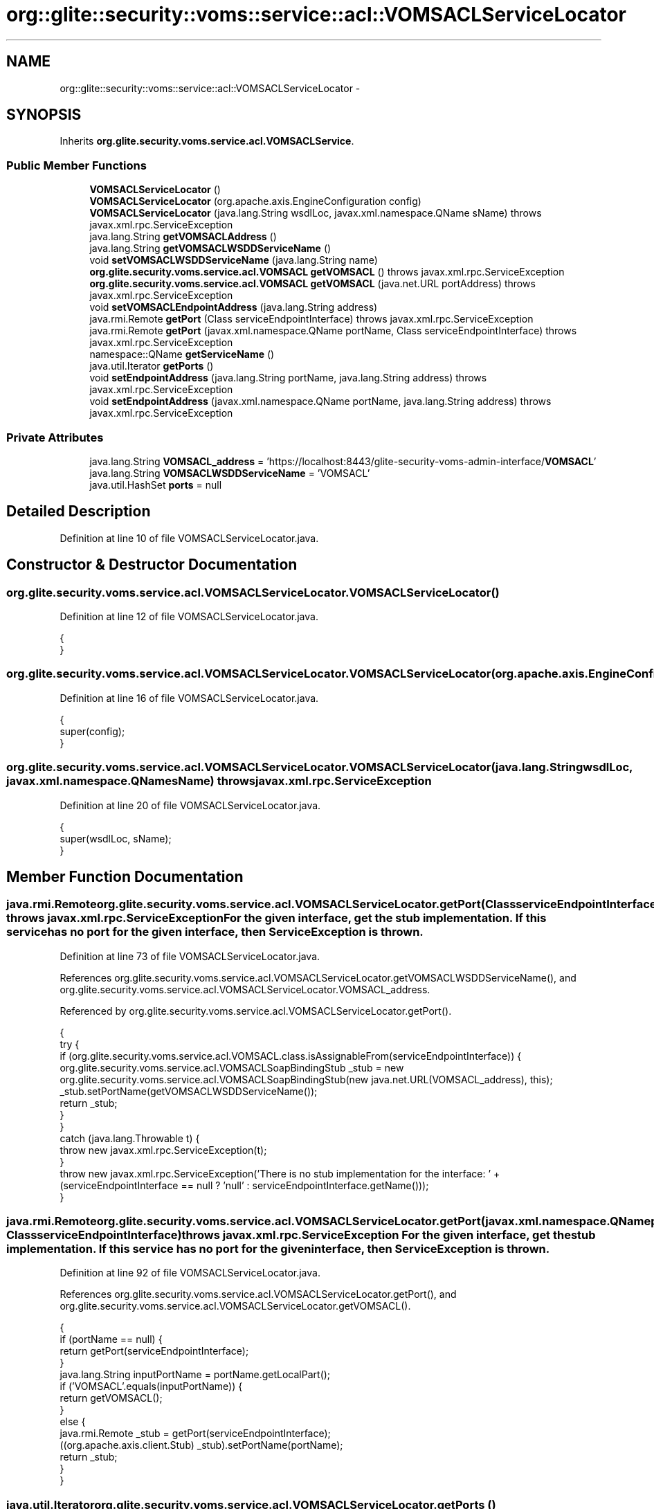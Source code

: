 .TH "org::glite::security::voms::service::acl::VOMSACLServiceLocator" 3 "Wed Jul 13 2011" "Version 4" "Registration" \" -*- nroff -*-
.ad l
.nh
.SH NAME
org::glite::security::voms::service::acl::VOMSACLServiceLocator \- 
.SH SYNOPSIS
.br
.PP
.PP
Inherits \fBorg.glite.security.voms.service.acl.VOMSACLService\fP.
.SS "Public Member Functions"

.in +1c
.ti -1c
.RI "\fBVOMSACLServiceLocator\fP ()"
.br
.ti -1c
.RI "\fBVOMSACLServiceLocator\fP (org.apache.axis.EngineConfiguration config)"
.br
.ti -1c
.RI "\fBVOMSACLServiceLocator\fP (java.lang.String wsdlLoc, javax.xml.namespace.QName sName)  throws javax.xml.rpc.ServiceException "
.br
.ti -1c
.RI "java.lang.String \fBgetVOMSACLAddress\fP ()"
.br
.ti -1c
.RI "java.lang.String \fBgetVOMSACLWSDDServiceName\fP ()"
.br
.ti -1c
.RI "void \fBsetVOMSACLWSDDServiceName\fP (java.lang.String name)"
.br
.ti -1c
.RI "\fBorg.glite.security.voms.service.acl.VOMSACL\fP \fBgetVOMSACL\fP ()  throws javax.xml.rpc.ServiceException "
.br
.ti -1c
.RI "\fBorg.glite.security.voms.service.acl.VOMSACL\fP \fBgetVOMSACL\fP (java.net.URL portAddress)  throws javax.xml.rpc.ServiceException "
.br
.ti -1c
.RI "void \fBsetVOMSACLEndpointAddress\fP (java.lang.String address)"
.br
.ti -1c
.RI "java.rmi.Remote \fBgetPort\fP (Class serviceEndpointInterface)  throws javax.xml.rpc.ServiceException "
.br
.ti -1c
.RI "java.rmi.Remote \fBgetPort\fP (javax.xml.namespace.QName portName, Class serviceEndpointInterface)  throws javax.xml.rpc.ServiceException "
.br
.ti -1c
.RI "namespace::QName \fBgetServiceName\fP ()"
.br
.ti -1c
.RI "java.util.Iterator \fBgetPorts\fP ()"
.br
.ti -1c
.RI "void \fBsetEndpointAddress\fP (java.lang.String portName, java.lang.String address)  throws javax.xml.rpc.ServiceException "
.br
.ti -1c
.RI "void \fBsetEndpointAddress\fP (javax.xml.namespace.QName portName, java.lang.String address)  throws javax.xml.rpc.ServiceException "
.br
.in -1c
.SS "Private Attributes"

.in +1c
.ti -1c
.RI "java.lang.String \fBVOMSACL_address\fP = 'https://localhost:8443/glite-security-voms-admin-interface/\fBVOMSACL\fP'"
.br
.ti -1c
.RI "java.lang.String \fBVOMSACLWSDDServiceName\fP = 'VOMSACL'"
.br
.ti -1c
.RI "java.util.HashSet \fBports\fP = null"
.br
.in -1c
.SH "Detailed Description"
.PP 
Definition at line 10 of file VOMSACLServiceLocator.java.
.SH "Constructor & Destructor Documentation"
.PP 
.SS "org.glite.security.voms.service.acl.VOMSACLServiceLocator.VOMSACLServiceLocator ()"
.PP
Definition at line 12 of file VOMSACLServiceLocator.java.
.PP
.nf
                                   {
    }
.fi
.SS "org.glite.security.voms.service.acl.VOMSACLServiceLocator.VOMSACLServiceLocator (org.apache.axis.EngineConfigurationconfig)"
.PP
Definition at line 16 of file VOMSACLServiceLocator.java.
.PP
.nf
                                                                             {
        super(config);
    }
.fi
.SS "org.glite.security.voms.service.acl.VOMSACLServiceLocator.VOMSACLServiceLocator (java.lang.StringwsdlLoc, javax.xml.namespace.QNamesName)  throws javax.xml.rpc.ServiceException "
.PP
Definition at line 20 of file VOMSACLServiceLocator.java.
.PP
.nf
                                                                                                                                  {
        super(wsdlLoc, sName);
    }
.fi
.SH "Member Function Documentation"
.PP 
.SS "java.rmi.Remote org.glite.security.voms.service.acl.VOMSACLServiceLocator.getPort (ClassserviceEndpointInterface)  throws javax.xml.rpc.ServiceException "For the given interface, get the stub implementation. If this service has no port for the given interface, then ServiceException is thrown. 
.PP
Definition at line 73 of file VOMSACLServiceLocator.java.
.PP
References org.glite.security.voms.service.acl.VOMSACLServiceLocator.getVOMSACLWSDDServiceName(), and org.glite.security.voms.service.acl.VOMSACLServiceLocator.VOMSACL_address.
.PP
Referenced by org.glite.security.voms.service.acl.VOMSACLServiceLocator.getPort().
.PP
.nf
                                                                                                         {
        try {
            if (org.glite.security.voms.service.acl.VOMSACL.class.isAssignableFrom(serviceEndpointInterface)) {
                org.glite.security.voms.service.acl.VOMSACLSoapBindingStub _stub = new org.glite.security.voms.service.acl.VOMSACLSoapBindingStub(new java.net.URL(VOMSACL_address), this);
                _stub.setPortName(getVOMSACLWSDDServiceName());
                return _stub;
            }
        }
        catch (java.lang.Throwable t) {
            throw new javax.xml.rpc.ServiceException(t);
        }
        throw new javax.xml.rpc.ServiceException('There is no stub implementation for the interface:  ' + (serviceEndpointInterface == null ? 'null' : serviceEndpointInterface.getName()));
    }
.fi
.SS "java.rmi.Remote org.glite.security.voms.service.acl.VOMSACLServiceLocator.getPort (javax.xml.namespace.QNameportName, ClassserviceEndpointInterface)  throws javax.xml.rpc.ServiceException "For the given interface, get the stub implementation. If this service has no port for the given interface, then ServiceException is thrown. 
.PP
Definition at line 92 of file VOMSACLServiceLocator.java.
.PP
References org.glite.security.voms.service.acl.VOMSACLServiceLocator.getPort(), and org.glite.security.voms.service.acl.VOMSACLServiceLocator.getVOMSACL().
.PP
.nf
                                                                                                                                             {
        if (portName == null) {
            return getPort(serviceEndpointInterface);
        }
        java.lang.String inputPortName = portName.getLocalPart();
        if ('VOMSACL'.equals(inputPortName)) {
            return getVOMSACL();
        }
        else  {
            java.rmi.Remote _stub = getPort(serviceEndpointInterface);
            ((org.apache.axis.client.Stub) _stub).setPortName(portName);
            return _stub;
        }
    }
.fi
.SS "java.util.Iterator org.glite.security.voms.service.acl.VOMSACLServiceLocator.getPorts ()"
.PP
Definition at line 113 of file VOMSACLServiceLocator.java.
.PP
References org.glite.security.voms.service.acl.VOMSACLServiceLocator.ports.
.PP
.nf
                                         {
        if (ports == null) {
            ports = new java.util.HashSet();
            ports.add(new javax.xml.namespace.QName('http://glite.org/wsdl/services/org.glite.security.voms.service.acl', 'VOMSACL'));
        }
        return ports.iterator();
    }
.fi
.SS "namespace ::QName org.glite.security.voms.service.acl.VOMSACLServiceLocator.getServiceName ()"
.PP
Definition at line 107 of file VOMSACLServiceLocator.java.
.PP
.nf
                                                      {
        return new javax.xml.namespace.QName('http://glite.org/wsdl/services/org.glite.security.voms.service.acl', 'VOMSACLService');
    }
.fi
.SS "\fBorg.glite.security.voms.service.acl.VOMSACL\fP org.glite.security.voms.service.acl.VOMSACLServiceLocator.getVOMSACL (java.net.URLportAddress)  throws javax.xml.rpc.ServiceException "
.PP
Implements \fBorg.glite.security.voms.service.acl.VOMSACLService\fP.
.PP
Definition at line 53 of file VOMSACLServiceLocator.java.
.PP
References org.glite.security.voms.service.acl.VOMSACLServiceLocator.getVOMSACLWSDDServiceName().
.PP
.nf
                                                                                                                                  {
        try {
            org.glite.security.voms.service.acl.VOMSACLSoapBindingStub _stub = new org.glite.security.voms.service.acl.VOMSACLSoapBindingStub(portAddress, this);
            _stub.setPortName(getVOMSACLWSDDServiceName());
            return _stub;
        }
        catch (org.apache.axis.AxisFault e) {
            return null;
        }
    }
.fi
.SS "\fBorg.glite.security.voms.service.acl.VOMSACL\fP org.glite.security.voms.service.acl.VOMSACLServiceLocator.getVOMSACL ()  throws javax.xml.rpc.ServiceException "
.PP
Implements \fBorg.glite.security.voms.service.acl.VOMSACLService\fP.
.PP
Definition at line 42 of file VOMSACLServiceLocator.java.
.PP
References org.glite.security.voms.service.acl.VOMSACLServiceLocator.VOMSACL_address.
.PP
Referenced by org.glite.security.voms.service.acl.VOMSACLServiceLocator.getPort().
.PP
.nf
                                                                                                          {
       java.net.URL endpoint;
        try {
            endpoint = new java.net.URL(VOMSACL_address);
        }
        catch (java.net.MalformedURLException e) {
            throw new javax.xml.rpc.ServiceException(e);
        }
        return getVOMSACL(endpoint);
    }
.fi
.SS "java.lang.String org.glite.security.voms.service.acl.VOMSACLServiceLocator.getVOMSACLAddress ()"
.PP
Implements \fBorg.glite.security.voms.service.acl.VOMSACLService\fP.
.PP
Definition at line 27 of file VOMSACLServiceLocator.java.
.PP
References org.glite.security.voms.service.acl.VOMSACLServiceLocator.VOMSACL_address.
.PP
.nf
                                                {
        return VOMSACL_address;
    }
.fi
.SS "java.lang.String org.glite.security.voms.service.acl.VOMSACLServiceLocator.getVOMSACLWSDDServiceName ()"
.PP
Definition at line 34 of file VOMSACLServiceLocator.java.
.PP
References org.glite.security.voms.service.acl.VOMSACLServiceLocator.VOMSACLWSDDServiceName.
.PP
Referenced by org.glite.security.voms.service.acl.VOMSACLServiceLocator.getPort(), and org.glite.security.voms.service.acl.VOMSACLServiceLocator.getVOMSACL().
.PP
.nf
                                                        {
        return VOMSACLWSDDServiceName;
    }
.fi
.SS "void org.glite.security.voms.service.acl.VOMSACLServiceLocator.setEndpointAddress (java.lang.StringportName, java.lang.Stringaddress)  throws javax.xml.rpc.ServiceException "Set the endpoint address for the specified port name. 
.PP
Definition at line 124 of file VOMSACLServiceLocator.java.
.PP
References org.glite.security.voms.service.acl.VOMSACLServiceLocator.setVOMSACLEndpointAddress().
.PP
Referenced by org.glite.security.voms.service.acl.VOMSACLServiceLocator.setEndpointAddress().
.PP
.nf
                                                                                                                              {
        
if ('VOMSACL'.equals(portName)) {
            setVOMSACLEndpointAddress(address);
        }
        else 
{ // Unknown Port Name
            throw new javax.xml.rpc.ServiceException(' Cannot set Endpoint Address for Unknown Port' + portName);
        }
    }
.fi
.SS "void org.glite.security.voms.service.acl.VOMSACLServiceLocator.setEndpointAddress (javax.xml.namespace.QNameportName, java.lang.Stringaddress)  throws javax.xml.rpc.ServiceException "Set the endpoint address for the specified port name. 
.PP
Definition at line 138 of file VOMSACLServiceLocator.java.
.PP
References org.glite.security.voms.service.acl.VOMSACLServiceLocator.setEndpointAddress().
.PP
.nf
                                                                                                                                       {
        setEndpointAddress(portName.getLocalPart(), address);
    }
.fi
.SS "void org.glite.security.voms.service.acl.VOMSACLServiceLocator.setVOMSACLEndpointAddress (java.lang.Stringaddress)"
.PP
Definition at line 64 of file VOMSACLServiceLocator.java.
.PP
References org.glite.security.voms.service.acl.VOMSACLServiceLocator.VOMSACL_address.
.PP
Referenced by org.glite.security.voms.service.acl.VOMSACLServiceLocator.setEndpointAddress().
.PP
.nf
                                                                    {
        VOMSACL_address = address;
    }
.fi
.SS "void org.glite.security.voms.service.acl.VOMSACLServiceLocator.setVOMSACLWSDDServiceName (java.lang.Stringname)"
.PP
Definition at line 38 of file VOMSACLServiceLocator.java.
.PP
References org.glite.security.voms.service.acl.VOMSACLServiceLocator.VOMSACLWSDDServiceName.
.PP
.nf
                                                                 {
        VOMSACLWSDDServiceName = name;
    }
.fi
.SH "Member Data Documentation"
.PP 
.SS "java.util.HashSet \fBorg.glite.security.voms.service.acl.VOMSACLServiceLocator.ports\fP = null\fC [private]\fP"
.PP
Definition at line 111 of file VOMSACLServiceLocator.java.
.PP
Referenced by org.glite.security.voms.service.acl.VOMSACLServiceLocator.getPorts().
.SS "java.lang.String \fBorg.glite.security.voms.service.acl.VOMSACLServiceLocator.VOMSACL_address\fP = 'https://localhost:8443/glite-security-voms-admin-interface/\fBVOMSACL\fP'\fC [private]\fP"
.PP
Definition at line 25 of file VOMSACLServiceLocator.java.
.PP
Referenced by org.glite.security.voms.service.acl.VOMSACLServiceLocator.getPort(), org.glite.security.voms.service.acl.VOMSACLServiceLocator.getVOMSACL(), org.glite.security.voms.service.acl.VOMSACLServiceLocator.getVOMSACLAddress(), and org.glite.security.voms.service.acl.VOMSACLServiceLocator.setVOMSACLEndpointAddress().
.SS "java.lang.String \fBorg.glite.security.voms.service.acl.VOMSACLServiceLocator.VOMSACLWSDDServiceName\fP = 'VOMSACL'\fC [private]\fP"
.PP
Definition at line 32 of file VOMSACLServiceLocator.java.
.PP
Referenced by org.glite.security.voms.service.acl.VOMSACLServiceLocator.getVOMSACLWSDDServiceName(), and org.glite.security.voms.service.acl.VOMSACLServiceLocator.setVOMSACLWSDDServiceName().

.SH "Author"
.PP 
Generated automatically by Doxygen for Registration from the source code.
